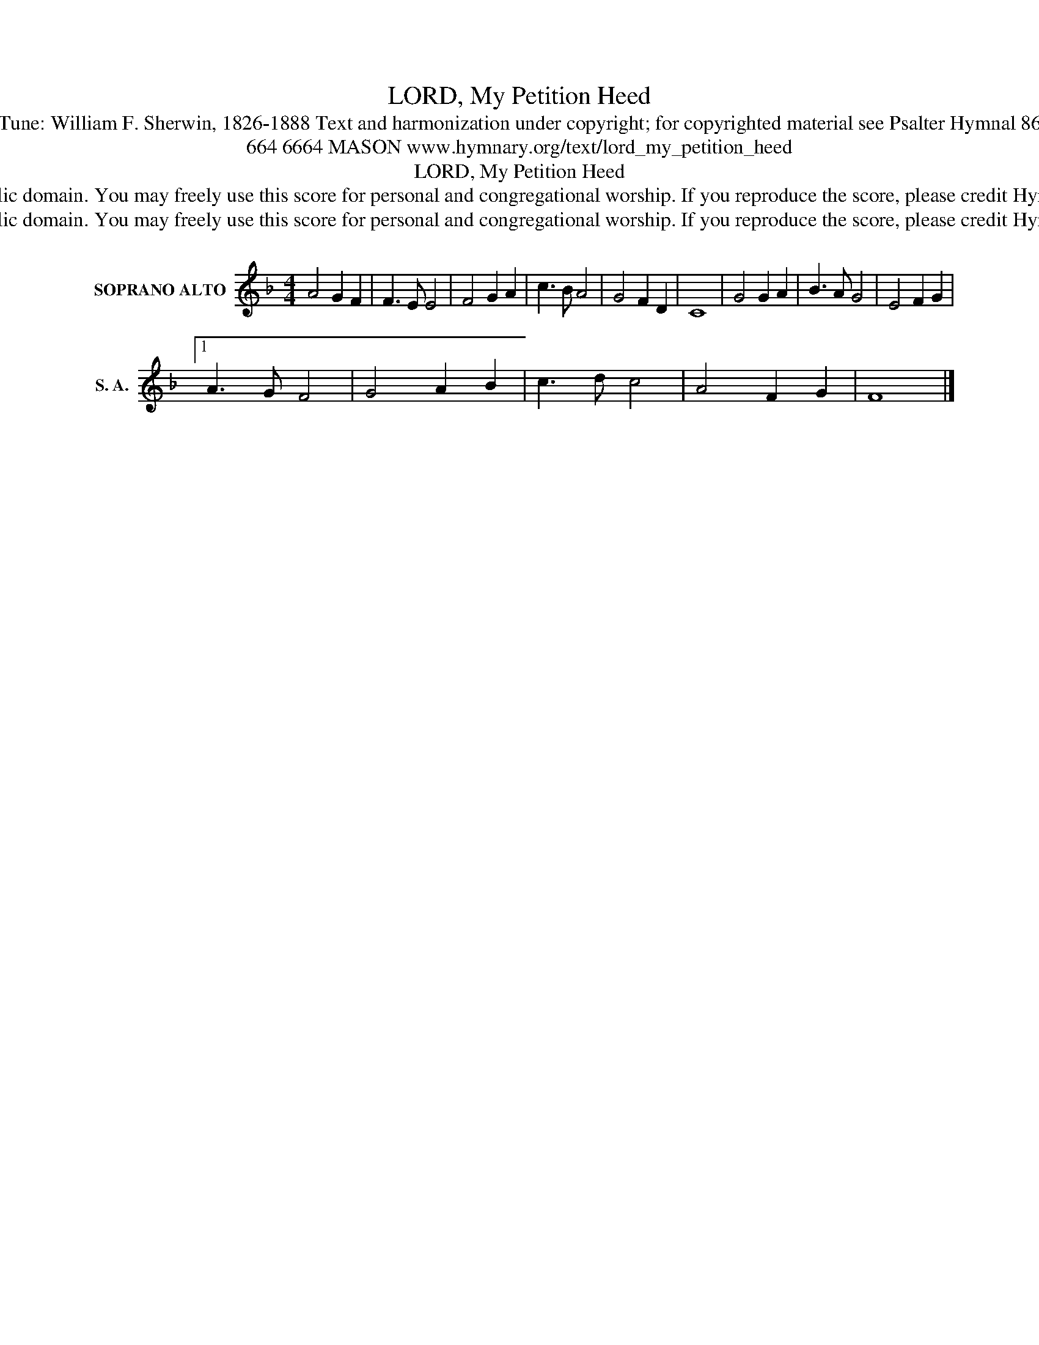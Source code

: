 X:1
T:LORD, My Petition Heed
T:Tune: William F. Sherwin, 1826-1888 Text and harmonization under copyright; for copyrighted material see Psalter Hymnal 86
T:664 6664 MASON www.hymnary.org/text/lord_my_petition_heed
T:LORD, My Petition Heed
T:This music is in the public domain. You may freely use this score for personal and congregational worship. If you reproduce the score, please credit Hymnary.org as the source. 
T:This music is in the public domain. You may freely use this score for personal and congregational worship. If you reproduce the score, please credit Hymnary.org as the source. 
Z:This music is in the public domain. You may freely use this score for personal and congregational worship. If you reproduce the score, please credit Hymnary.org as the source.
L:1/8
M:4/4
K:F
V:1 treble nm="SOPRANO ALTO" snm="S. A."
V:1
 A4 G2 F2 | F3 E E4 | F4 G2 A2 | c3 B A4 | G4 F2 D2 | C8 | G4 G2 A2 | B3 A G4 | E4 F2 G2 |1 %9
 A3 G F4 | G4 A2 B2 | c3 d c4 | A4 F2 G2 | F8 |] %14

